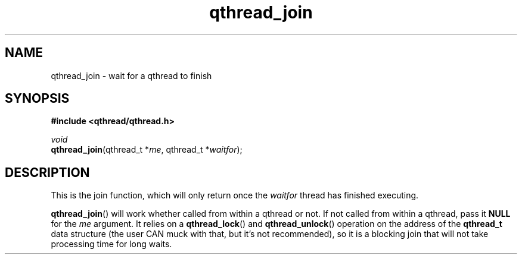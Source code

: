 .TH qthread_join 3 "NOVEMBER 2006" libqthread "libqthread"
.SH NAME
qthread_join \- wait for a qthread to finish
.SH SYNOPSIS
.B #include <qthread/qthread.h>

.I void
.br
\fBqthread_join\fR(qthread_t *\fIme\fR, qthread_t *\fIwaitfor\fR);
.SH DESCRIPTION
This is the join function, which will only return once the \fIwaitfor\fR thread
has finished executing.
.PP
\fBqthread_join\fR() will work whether called from within a qthread or not. If
not called from within a qthread, pass it \fBNULL\fR for the \fIme\fR argument.
It relies on a \fBqthread_lock\fR() and \fBqthread_unlock\fR() operation on the
address of the \fBqthread_t\fR data structure (the user CAN muck with that, but
it's not recommended), so it is a blocking join that will not take processing
time for long waits.
